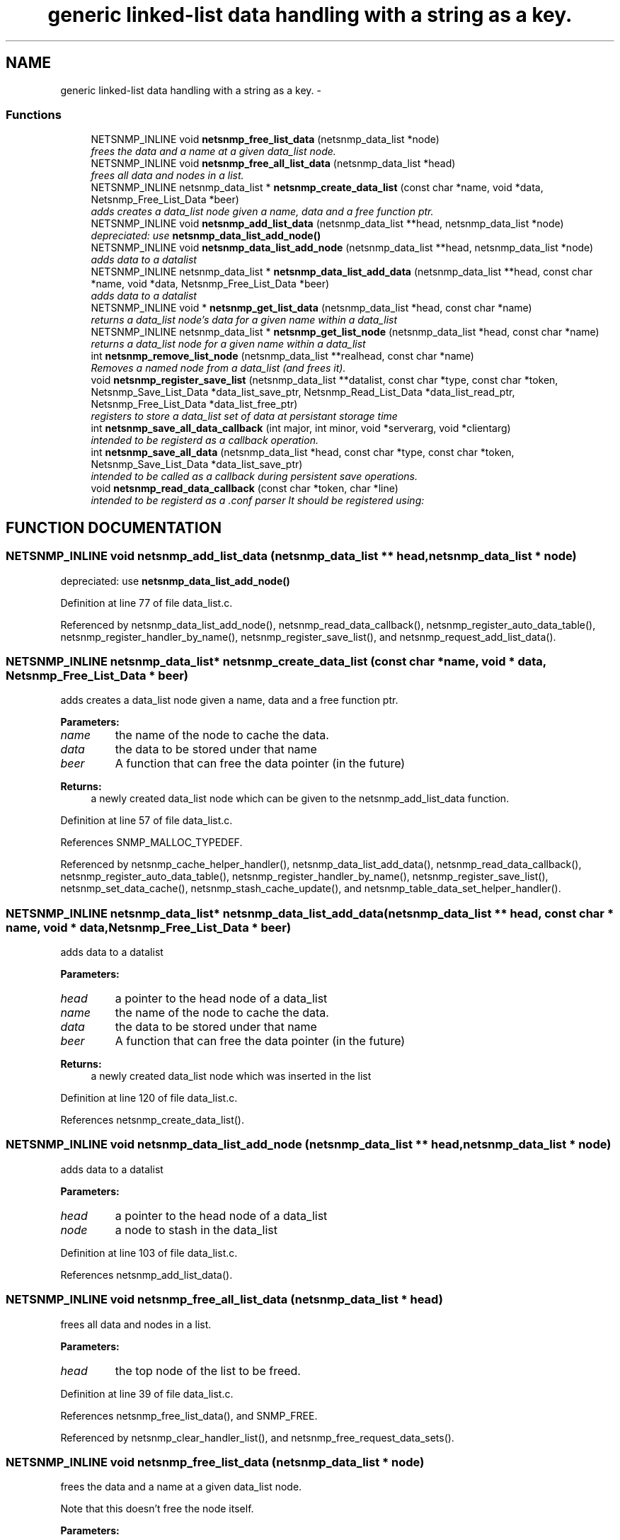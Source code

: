 .TH "generic linked-list data handling with a string as a key." 3 "17 Oct 2003" "net-snmp" \" -*- nroff -*-
.ad l
.nh
.SH NAME
generic linked-list data handling with a string as a key. \- 
.SS "Functions"

.in +1c
.ti -1c
.RI "NETSNMP_INLINE void \fBnetsnmp_free_list_data\fP (netsnmp_data_list *node)"
.br
.RI "\fIfrees the data and a name at a given data_list node.\fP"
.ti -1c
.RI "NETSNMP_INLINE void \fBnetsnmp_free_all_list_data\fP (netsnmp_data_list *head)"
.br
.RI "\fIfrees all data and nodes in a list.\fP"
.ti -1c
.RI "NETSNMP_INLINE netsnmp_data_list * \fBnetsnmp_create_data_list\fP (const char *name, void *data, Netsnmp_Free_List_Data *beer)"
.br
.RI "\fIadds creates a data_list node given a name, data and a free function ptr.\fP"
.ti -1c
.RI "NETSNMP_INLINE void \fBnetsnmp_add_list_data\fP (netsnmp_data_list **head, netsnmp_data_list *node)"
.br
.RI "\fIdepreciated: use \fBnetsnmp_data_list_add_node()\fP\fP"
.ti -1c
.RI "NETSNMP_INLINE void \fBnetsnmp_data_list_add_node\fP (netsnmp_data_list **head, netsnmp_data_list *node)"
.br
.RI "\fIadds data to a datalist\fP"
.ti -1c
.RI "NETSNMP_INLINE netsnmp_data_list * \fBnetsnmp_data_list_add_data\fP (netsnmp_data_list **head, const char *name, void *data, Netsnmp_Free_List_Data *beer)"
.br
.RI "\fIadds data to a datalist\fP"
.ti -1c
.RI "NETSNMP_INLINE void * \fBnetsnmp_get_list_data\fP (netsnmp_data_list *head, const char *name)"
.br
.RI "\fIreturns a data_list node's data for a given name within a data_list\fP"
.ti -1c
.RI "NETSNMP_INLINE netsnmp_data_list * \fBnetsnmp_get_list_node\fP (netsnmp_data_list *head, const char *name)"
.br
.RI "\fIreturns a data_list node for a given name within a data_list\fP"
.ti -1c
.RI "int \fBnetsnmp_remove_list_node\fP (netsnmp_data_list **realhead, const char *name)"
.br
.RI "\fIRemoves a named node from a data_list (and frees it).\fP"
.ti -1c
.RI "void \fBnetsnmp_register_save_list\fP (netsnmp_data_list **datalist, const char *type, const char *token, Netsnmp_Save_List_Data *data_list_save_ptr, Netsnmp_Read_List_Data *data_list_read_ptr, Netsnmp_Free_List_Data *data_list_free_ptr)"
.br
.RI "\fIregisters to store a data_list set of data at persistant storage time\fP"
.ti -1c
.RI "int \fBnetsnmp_save_all_data_callback\fP (int major, int minor, void *serverarg, void *clientarg)"
.br
.RI "\fIintended to be registerd as a callback operation.\fP"
.ti -1c
.RI "int \fBnetsnmp_save_all_data\fP (netsnmp_data_list *head, const char *type, const char *token, Netsnmp_Save_List_Data *data_list_save_ptr)"
.br
.RI "\fIintended to be called as a callback during persistent save operations.\fP"
.ti -1c
.RI "void \fBnetsnmp_read_data_callback\fP (const char *token, char *line)"
.br
.RI "\fIintended to be registerd as a .conf parser It should be registered using:\fP"
.in -1c
.SH "FUNCTION DOCUMENTATION"
.PP 
.SS "NETSNMP_INLINE void netsnmp_add_list_data (netsnmp_data_list ** head, netsnmp_data_list * node)"
.PP
depreciated: use \fBnetsnmp_data_list_add_node()\fP
.PP
Definition at line 77 of file data_list.c.
.PP
Referenced by netsnmp_data_list_add_node(), netsnmp_read_data_callback(), netsnmp_register_auto_data_table(), netsnmp_register_handler_by_name(), netsnmp_register_save_list(), and netsnmp_request_add_list_data().
.SS "NETSNMP_INLINE netsnmp_data_list* netsnmp_create_data_list (const char * name, void * data, Netsnmp_Free_List_Data * beer)"
.PP
adds creates a data_list node given a name, data and a free function ptr.
.PP
\fBParameters: \fP
.in +1c
.TP
\fB\fIname\fP\fP
the name of the node to cache the data. 
.TP
\fB\fIdata\fP\fP
the data to be stored under that name 
.TP
\fB\fIbeer\fP\fP
A function that can free the data pointer (in the future) 
.PP
\fBReturns: \fP
.in +1c
a newly created data_list node which can be given to the netsnmp_add_list_data function. 
.PP
Definition at line 57 of file data_list.c.
.PP
References SNMP_MALLOC_TYPEDEF.
.PP
Referenced by netsnmp_cache_helper_handler(), netsnmp_data_list_add_data(), netsnmp_read_data_callback(), netsnmp_register_auto_data_table(), netsnmp_register_handler_by_name(), netsnmp_register_save_list(), netsnmp_set_data_cache(), netsnmp_stash_cache_update(), and netsnmp_table_data_set_helper_handler().
.SS "NETSNMP_INLINE netsnmp_data_list* netsnmp_data_list_add_data (netsnmp_data_list ** head, const char * name, void * data, Netsnmp_Free_List_Data * beer)"
.PP
adds data to a datalist
.PP
\fBParameters: \fP
.in +1c
.TP
\fB\fIhead\fP\fP
a pointer to the head node of a data_list 
.TP
\fB\fIname\fP\fP
the name of the node to cache the data. 
.TP
\fB\fIdata\fP\fP
the data to be stored under that name 
.TP
\fB\fIbeer\fP\fP
A function that can free the data pointer (in the future) 
.PP
\fBReturns: \fP
.in +1c
a newly created data_list node which was inserted in the list 
.PP
Definition at line 120 of file data_list.c.
.PP
References netsnmp_create_data_list().
.SS "NETSNMP_INLINE void netsnmp_data_list_add_node (netsnmp_data_list ** head, netsnmp_data_list * node)"
.PP
adds data to a datalist
.PP
\fBParameters: \fP
.in +1c
.TP
\fB\fIhead\fP\fP
a pointer to the head node of a data_list 
.TP
\fB\fInode\fP\fP
a node to stash in the data_list 
.PP
Definition at line 103 of file data_list.c.
.PP
References netsnmp_add_list_data().
.SS "NETSNMP_INLINE void netsnmp_free_all_list_data (netsnmp_data_list * head)"
.PP
frees all data and nodes in a list.
.PP
\fBParameters: \fP
.in +1c
.TP
\fB\fIhead\fP\fP
the top node of the list to be freed. 
.PP
Definition at line 39 of file data_list.c.
.PP
References netsnmp_free_list_data(), and SNMP_FREE.
.PP
Referenced by netsnmp_clear_handler_list(), and netsnmp_free_request_data_sets().
.SS "NETSNMP_INLINE void netsnmp_free_list_data (netsnmp_data_list * node)"
.PP
frees the data and a name at a given data_list node.
.PP
Note that this doesn't free the node itself. 
.PP
\fBParameters: \fP
.in +1c
.TP
\fB\fInode\fP\fP
the node for which the data should be freed 
.PP
Definition at line 23 of file data_list.c.
.PP
References SNMP_FREE.
.PP
Referenced by netsnmp_free_all_list_data(), netsnmp_free_request_data_set(), and netsnmp_remove_list_node().
.SS "NETSNMP_INLINE void* netsnmp_get_list_data (netsnmp_data_list * head, const char * name)"
.PP
returns a data_list node's data for a given name within a data_list
.PP
\fBParameters: \fP
.in +1c
.TP
\fB\fIhead\fP\fP
the head node of a data_list 
.TP
\fB\fIname\fP\fP
the name to find 
.PP
\fBReturns: \fP
.in +1c
a pointer to the data cached at that node 
.PP
Definition at line 156 of file data_list.c.
.PP
Referenced by netsnmp_read_data_callback(), and netsnmp_request_get_list_data().
.SS "NETSNMP_INLINE netsnmp_data_list* netsnmp_get_list_node (netsnmp_data_list * head, const char * name)"
.PP
returns a data_list node for a given name within a data_list
.PP
\fBParameters: \fP
.in +1c
.TP
\fB\fIhead\fP\fP
the head node of a data_list 
.TP
\fB\fIname\fP\fP
the name to find 
.PP
\fBReturns: \fP
.in +1c
a pointer to the data_list node 
.PP
Definition at line 172 of file data_list.c.
.PP
Referenced by netsnmp_table_iterator_helper_handler().
.SS "void netsnmp_read_data_callback (const char * token, char * line)"
.PP
intended to be registerd as a .conf parser It should be registered using:
.PP
register_app_config_handler('token', netsnmp_read_data_callback, XXX)
.PP
where INFO_POINTER is a pointer to a netsnmp_data_list_saveinfo object containing apporpriate registration information 
.PP
Definition at line 320 of file data_list.c.
.PP
References netsnmp_add_list_data(), netsnmp_create_data_list(), and netsnmp_get_list_data().
.PP
Referenced by netsnmp_register_save_list().
.SS "void netsnmp_register_save_list (netsnmp_data_list ** datalist, const char * type, const char * token, Netsnmp_Save_List_Data * data_list_save_ptr, Netsnmp_Read_List_Data * data_list_read_ptr, Netsnmp_Free_List_Data * data_list_free_ptr)"
.PP
registers to store a data_list set of data at persistant storage time
.PP
\fBParameters: \fP
.in +1c
.TP
\fB\fIdatalist\fP\fP
the data to be saved 
.TP
\fB\fItype\fP\fP
the name of the application to save the data as. If left NULL the default application name that was registered during the init_snmp call will be used (recommended). 
.TP
\fB\fItoken\fP\fP
the unique token identifier string to use as the first word in the persistent file line. 
.TP
\fB\fIdata_list_save_ptr\fP\fP
a function pointer which will be called to save the rest of the data to a buffer. 
.TP
\fB\fIdata_list_read_ptr\fP\fP
a function pointer which can read the remainder of a saved line and return the application specific void * pointer. 
.TP
\fB\fIdata_list_free_ptr\fP\fP
a function pointer which will be passed to the data node for freeing it in the future when/if the list/node is cleaned up or destroyed. 
.PP
Definition at line 219 of file data_list.c.
.PP
References netsnmp_add_list_data(), netsnmp_create_data_list(), netsnmp_read_data_callback(), netsnmp_save_all_data_callback(), and SNMP_MALLOC_TYPEDEF.
.SS "int netsnmp_remove_list_node (netsnmp_data_list ** realhead, const char * name)"
.PP
Removes a named node from a data_list (and frees it).
.PP
\fBParameters: \fP
.in +1c
.TP
\fB\fIrealhead\fP\fP
a pointer to the head node of a data_list 
.TP
\fB\fIname\fP\fP
the name to find and remove 
.PP
\fBReturns: \fP
.in +1c
0 on successful find-and-delete, 1 otherwise. 
.PP
Definition at line 188 of file data_list.c.
.PP
References netsnmp_free_list_data().
.SS "int netsnmp_save_all_data (netsnmp_data_list * head, const char * type, const char * token, Netsnmp_Save_List_Data * data_list_save_ptr)"
.PP
intended to be called as a callback during persistent save operations.
.PP
See the netsnmp_save_all_data_callback for where this is typically used. 
.PP
Definition at line 285 of file data_list.c.
.PP
Referenced by netsnmp_save_all_data_callback().
.SS "int netsnmp_save_all_data_callback (int major, int minor, void * serverarg, void * clientarg)"
.PP
intended to be registerd as a callback operation.
.PP
It should be registered using:
.PP
snmp_register_callback(SNMP_CALLBACK_LIBRARY, SNMP_CALLBACK_STORE_DATA, netsnmp_save_all_data_callback, INFO_POINTER);
.PP
where INFO_POINTER is a pointer to a netsnmp_data_list_saveinfo object containing apporpriate registration information 
.PP
Definition at line 268 of file data_list.c.
.PP
References netsnmp_save_all_data().
.PP
Referenced by netsnmp_register_save_list().
